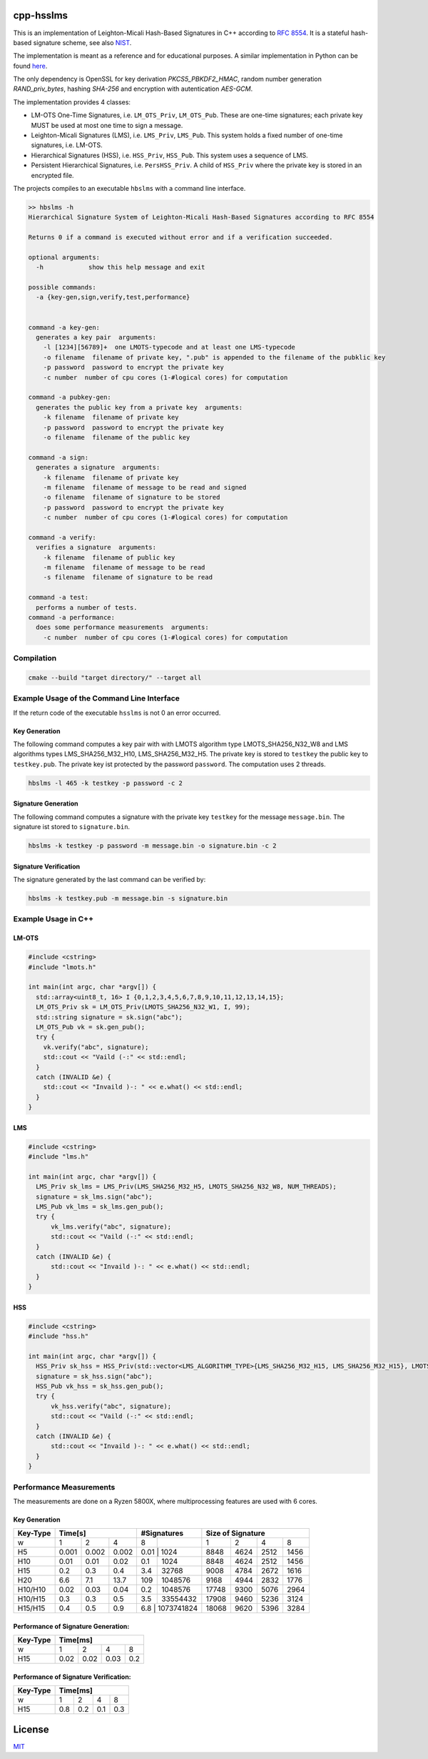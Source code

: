cpp-hsslms
=============

This is an implementation of Leighton-Micali Hash-Based Signatures in
C++ according to `RFC 8554 <https://www.rfc-editor.org/rfc/rfc8554.html>`_. It is a stateful hash-based signature scheme, see also `NIST <https://csrc.nist.gov/Projects/Stateful-Hash-Based-Signatures>`_.

The implementation is meant as a reference and for educational purposes. A similar implementation in Python can be found `here <https://github.com/pmvr/python-hsslms>`_.

The only dependency is OpenSSL for key derivation *PKCS5_PBKDF2_HMAC*, random number generation *RAND_priv_bytes*, hashing *SHA-256* and encryption with autentication *AES-GCM*.

The implementation provides 4 classes:

* LM-OTS One-Time Signatures, i.e. ``LM_OTS_Priv``, ``LM_OTS_Pub``. These are one-time signatures; each private key MUST be used at most one time to sign a message.
* Leighton-Micali Signatures (LMS), i.e. ``LMS_Priv``, ``LMS_Pub``. This system holds a fixed number of one-time signatures, i.e. LM-OTS.
* Hierarchical Signatures (HSS), i.e. ``HSS_Priv``, ``HSS_Pub``. This system uses a sequence of LMS.
* Persistent Hierarchical Signatures, i.e. ``PersHSS_Priv``. A child of ``HSS_Priv`` where the private key is stored in an encrypted file.

The projects compiles to an executable ``hbslms`` with a command line interface.

.. code:: text

  >> hbslms -h
  Hierarchical Signature System of Leighton-Micali Hash-Based Signatures according to RFC 8554

  Returns 0 if a command is executed without error and if a verification succeeded.

  optional arguments:
    -h            show this help message and exit

  possible commands:
    -a {key-gen,sign,verify,test,performance}


  command -a key-gen:
    generates a key pair  arguments:
      -l [1234][56789]+  one LMOTS-typecode and at least one LMS-typecode
      -o filename  filename of private key, ".pub" is appended to the filename of the pubklic key
      -p password  password to encrypt the private key
      -c number  number of cpu cores (1-#logical cores) for computation

  command -a pubkey-gen:
    generates the public key from a private key  arguments:
      -k filename  filename of private key
      -p password  password to encrypt the private key
      -o filename  filename of the public key

  command -a sign:
    generates a signature  arguments:
      -k filename  filename of private key
      -m filename  filename of message to be read and signed
      -o filename  filename of signature to be stored
      -p password  password to encrypt the private key
      -c number  number of cpu cores (1-#logical cores) for computation

  command -a verify:
    verifies a signature  arguments:
      -k filename  filename of public key
      -m filename  filename of message to be read
      -s filename  filename of signature to be read

  command -a test:
    performs a number of tests.
  command -a performance:
    does some performance measurements  arguments:
      -c number  number of cpu cores (1-#logical cores) for computation


Compilation
------------

.. code:: bash

   cmake --build "target directory/" --target all

Example Usage of the Command Line Interface
-------------------------------------------
If the return code of the executable ``hsslms`` is not 0 an error occurred.

Key Generation
^^^^^^^^^^^^^^
The following command computes a key pair with with LMOTS algorithm type LMOTS_SHA256_N32_W8 and LMS algorithms types LMS_SHA256_M32_H10, LMS_SHA256_M32_H5. The private key is stored to ``testkey`` the public key to ``testkey.pub``. The private key ist protected by the password ``password``. The computation uses 2 threads.

.. code:: bash

  hbslms -l 465 -k testkey -p password -c 2

Signature Generation
^^^^^^^^^^^^^^^^^^^^
The following command computes a signature with the private key ``testkey`` for the message ``message.bin``. The signature ist stored to ``signature.bin``.

.. code:: bash

  hbslms -k testkey -p password -m message.bin -o signature.bin -c 2

Signature Verification
^^^^^^^^^^^^^^^^^^^^^^
The signature generated by the last command can be verified by:

.. code:: bash

  hbslms -k testkey.pub -m message.bin -s signature.bin


Example Usage in C++
--------------------

LM-OTS
^^^^^^

.. code:: c++

  #include <cstring>
  #include "lmots.h"

  int main(int argc, char *argv[]) {
    std::array<uint8_t, 16> I {0,1,2,3,4,5,6,7,8,9,10,11,12,13,14,15};
    LM_OTS_Priv sk = LM_OTS_Priv(LMOTS_SHA256_N32_W1, I, 99);
    std::string signature = sk.sign("abc");
    LM_OTS_Pub vk = sk.gen_pub();
    try {
      vk.verify("abc", signature);
      std::cout << "Vaild (-:" << std::endl;
    }
    catch (INVALID &e) {
      std::cout << "Invaild )-: " << e.what() << std::endl;
    }
  }


LMS
^^^

.. code:: c++

  #include <cstring>
  #include "lms.h"

  int main(int argc, char *argv[]) {
    LMS_Priv sk_lms = LMS_Priv(LMS_SHA256_M32_H5, LMOTS_SHA256_N32_W8, NUM_THREADS);
    signature = sk_lms.sign("abc");
    LMS_Pub vk_lms = sk_lms.gen_pub();
    try {
        vk_lms.verify("abc", signature);
        std::cout << "Vaild (-:" << std::endl;
    }
    catch (INVALID &e) {
        std::cout << "Invaild )-: " << e.what() << std::endl;
    }
  }

HSS
^^^

.. code:: c++

  #include <cstring>
  #include "hss.h"

  int main(int argc, char *argv[]) {
    HSS_Priv sk_hss = HSS_Priv(std::vector<LMS_ALGORITHM_TYPE>{LMS_SHA256_M32_H15, LMS_SHA256_M32_H15}, LMOTS_SHA256_N32_W8, NUM_THREADS);
    signature = sk_hss.sign("abc");
    HSS_Pub vk_hss = sk_hss.gen_pub();
    try {
        vk_hss.verify("abc", signature);
        std::cout << "Vaild (-:" << std::endl;
    }
    catch (INVALID &e) {
        std::cout << "Invaild )-: " << e.what() << std::endl;
    }
  }

Performance Measurements
------------------------

The measurements are done on a Ryzen 5800X, where multiprocessing features are used with 6 cores.

Key Generation
^^^^^^^^^^^^^^

+----------+-------+-------+-------+-------+-------------+------+------+------+-------+
| Key-Type | Time[s]               | #Signatures         | Size of Signature          |
+==========+=======+=======+=======+=======+=============+======+======+======+=======+
| w        | 1     | 2     | 4     | 8     |             | 1    | 2    | 4    | 8     |
+----------+-------+-------+-------+-------+-------------+------+------+------+-------+
| H5       | 0.001 | 0.002 | 0.002 | 0.01 | 1024         | 8848 | 4624 | 2512 | 1456  |
+----------+-------+-------+-------+-------+-------------+------+------+------+-------+
| H10      | 0.01  | 0.01  |  0.02 |  0.1  | 1024        | 8848 | 4624 | 2512 | 1456  |
+----------+-------+-------+-------+-------+-------------+------+------+------+-------+
| H15      | 0.2   |  0.3  |  0.4  | 3.4   | 32768       | 9008 | 4784 | 2672 | 1616  |
+----------+-------+-------+-------+-------+-------------+------+------+------+-------+
| H20      | 6.6   |  7.1  | 13.7  |  109  | 1048576     | 9168 | 4944 | 2832 | 1776  |
+----------+-------+-------+-------+-------+-------------+------+------+------+-------+
| H10/H10  | 0.02  |  0.03 | 0.04  |  0.2  | 1048576     | 17748| 9300 | 5076 | 2964  |
+----------+-------+-------+-------+-------+-------------+------+------+------+-------+
| H10/H15  | 0.3   |  0.3  |  0.5  |  3.5  | 33554432    | 17908| 9460 | 5236 | 3124  |
+----------+-------+-------+-------+-------+-------------+------+------+------+-------+
| H15/H15  | 0.4   | 0.5   | 0.9   | 6.8  | 1073741824   | 18068| 9620 | 5396 | 3284  |
+----------+-------+-------+-------+-------+-------------+------+------+------+-------+


Performance of Signature Generation:
^^^^^^^^^^^^^^^^^^^^^^^^^^^^^^^^^^^^

+----------+-------+-------+-------+-------+
| Key-Type | Time[ms]                      |
+==========+=======+=======+=======+=======+
| w        |  1    |  2    |  4    |  8    |
+----------+-------+-------+-------+-------+
| H15      | 0.02  | 0.02  | 0.03  | 0.2   |
+----------+-------+-------+-------+-------+

Performance of Signature Verification:
^^^^^^^^^^^^^^^^^^^^^^^^^^^^^^^^^^^^^^

+----------+-------+-------+-------+-------+
| Key-Type | Time[ms]                      |
+==========+=======+=======+=======+=======+
| w        |  1    |  2    |  4    |  8    |
+----------+-------+-------+-------+-------+
| H15      | 0.8   | 0.2   | 0.1   | 0.3   |
+----------+-------+-------+-------+-------+

License
=======

`MIT <https://opensource.org/licenses/MIT>`__
